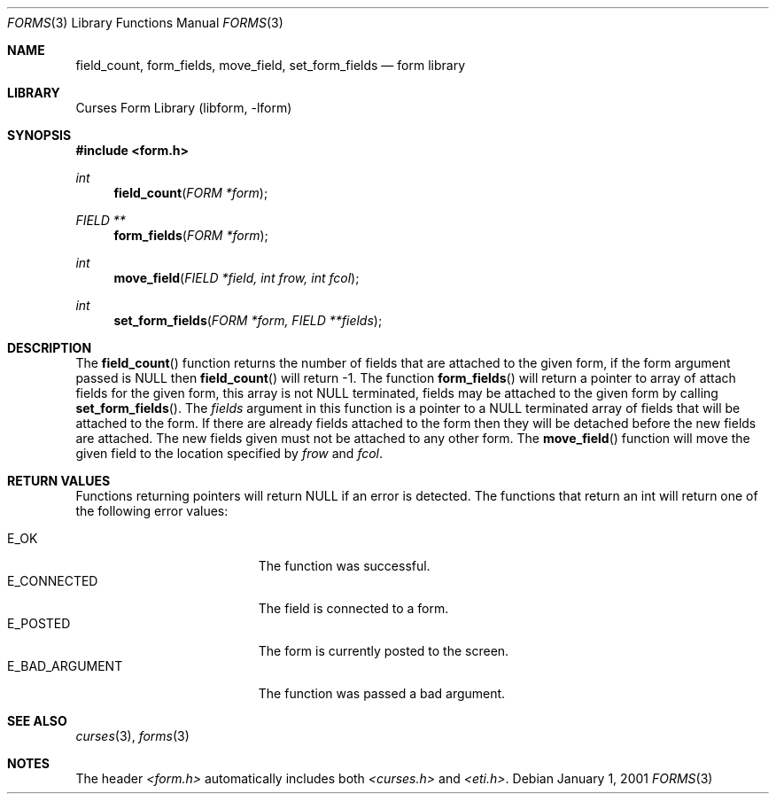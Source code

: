 .\"	$NetBSD: form_field.3,v 1.4 2002/02/20 11:30:58 wiz Exp $
.\"
.\" Copyright (c) 2001
.\"	Brett Lymn - blymn@baea.com.au, brett_lymn@yahoo.com.au
.\"
.\" This code is donated to The NetBSD Foundation by the author.
.\"
.\" Redistribution and use in source and binary forms, with or without
.\" modification, are permitted provided that the following conditions
.\" are met:
.\" 1. Redistributions of source code must retain the above copyright
.\"    notice, this list of conditions and the following disclaimer.
.\" 2. Redistributions in binary form must reproduce the above copyright
.\"    notice, this list of conditions and the following disclaimer in the
.\"    documentation and/or other materials provided with the distribution.
.\" 3. The name of the Author may not be used to endorse or promote
.\"    products derived from this software without specific prior written
.\"    permission.
.\"
.\" THIS SOFTWARE IS PROVIDED BY THE AUTHOR ``AS IS'' AND
.\" ANY EXPRESS OR IMPLIED WARRANTIES, INCLUDING, BUT NOT LIMITED TO, THE
.\" IMPLIED WARRANTIES OF MERCHANTABILITY AND FITNESS FOR A PARTICULAR PURPOSE
.\" ARE DISCLAIMED.  IN NO EVENT SHALL THE AUTHOR BE LIABLE
.\" FOR ANY DIRECT, INDIRECT, INCIDENTAL, SPECIAL, EXEMPLARY, OR CONSEQUENTIAL
.\" DAMAGES (INCLUDING, BUT NOT LIMITED TO, PROCUREMENT OF SUBSTITUTE GOODS
.\" OR SERVICES; LOSS OF USE, DATA, OR PROFITS; OR BUSINESS INTERRUPTION)
.\" HOWEVER CAUSED AND ON ANY THEORY OF LIABILITY, WHETHER IN CONTRACT, STRICT
.\" LIABILITY, OR TORT (INCLUDING NEGLIGENCE OR OTHERWISE) ARISING IN ANY WAY
.\" OUT OF THE USE OF THIS SOFTWARE, EVEN IF ADVISED OF THE POSSIBILITY OF
.\" SUCH DAMAGE.
.\"
.Dd January 1, 2001
.Dt FORMS 3
.Os
.Sh NAME
.Nm field_count ,
.Nm form_fields ,
.Nm move_field ,
.Nm set_form_fields
.Nd form library
.Sh LIBRARY
.Lb libform
.Sh SYNOPSIS
.Fd #include \*[Lt]form.h\*[Gt]
.Ft int
.Fn field_count "FORM *form"
.Ft FIELD **
.Fn form_fields "FORM *form"
.Ft int
.Fn move_field "FIELD *field, int frow, int fcol"
.Ft int
.Fn set_form_fields "FORM *form, FIELD **fields"
.Sh DESCRIPTION
The
.Fn field_count
function returns the number of fields that are attached to the given
form, if the form argument passed is NULL then
.Fn field_count
will return -1.  The function
.Fn form_fields
will return a pointer to array of attach fields for the given form,
this array is not NULL terminated, fields may be attached to the given
form by calling
.Fn set_form_fields .
The
.Fa fields
argument in this function is a pointer to a NULL terminated array of
fields that will be attached to the form.  If there are already fields
attached to the form then they will be detached before the new fields
are attached.  The new fields given must not be attached to any other
form.  The
.Fn move_field
function will move the given field to the location specified by
.Fa frow
and
.Fa fcol .
.Sh RETURN VALUES
Functions returning pointers will return NULL if an error is detected.
The functions that return an int will return one of the following error
values:
.Pp
.Bl -tag -width E_UNKNOWN_COMMAND -compact
.It Er E_OK
The function was successful.
.It Er E_CONNECTED
The field is connected to a form.
.It Er E_POSTED
The form is currently posted to the screen.
.It Er E_BAD_ARGUMENT
The function was passed a bad argument.
.El
.Sh SEE ALSO
.Xr curses 3 ,
.Xr forms 3
.Sh NOTES
The header
.Pa \*[Lt]form.h\*[Gt]
automatically includes both
.Pa \*[Lt]curses.h\*[Gt]
and
.Pa \*[Lt]eti.h\*[Gt] .
